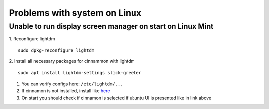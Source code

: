 Problems with system on Linux
=============================


Unable to run display screen manager on start on Linux Mint
~~~~~~~~~~~~~~~~~~~~~~~~~~~~~~~~~~~~~~~~~~~~~~~~~~~~~~~~~~~


1. Reconfigure lightdm
::

    sudo dpkg-reconfigure lightdm

2. Install all necessary packages for cinnammon with lightdm 
::
 
    sudo apt install lightdm-settings slick-greeter

1.  You can verify configs here: ``/etc/lightdm/...`` 
2.  If cinnamon is not installed, install like `here <https://tecadmin.net/install-cinnamon-on-ubuntu/>`_ 
3.  On start you should check if cinnamon is selected if ubuntu UI is presented like in link above